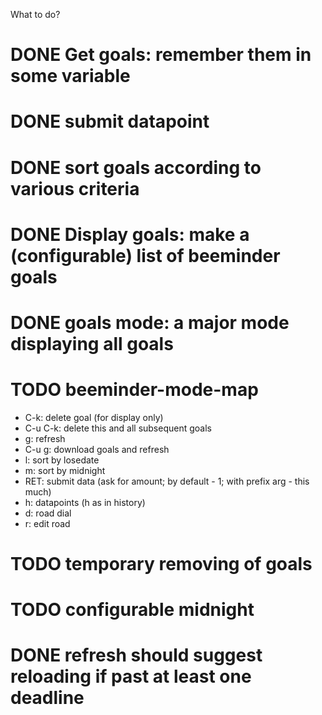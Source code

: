 What to do?

* DONE Get goals: remember them in some variable
* DONE submit datapoint
* DONE sort goals according to various criteria
* DONE Display goals: make a (configurable) list of beeminder goals
* DONE goals mode: a major mode displaying all goals
* TODO beeminder-mode-map
- C-k: delete goal (for display only)
- C-u C-k: delete this and all subsequent goals
- g: refresh
- C-u g: download goals and refresh
- l: sort by losedate
- m: sort by midnight
- RET: submit data (ask for amount; by default - 1; with prefix arg - this much)
- h: datapoints (h as in history)
- d: road dial
- r: edit road
* TODO temporary removing of goals
* TODO configurable midnight
* DONE refresh should suggest reloading if past at least one deadline
